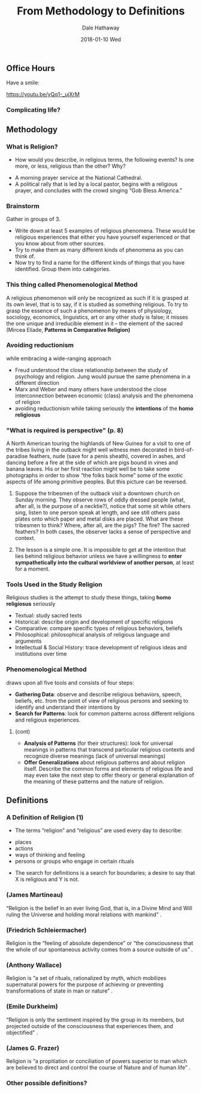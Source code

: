 #+Author: Dale Hathaway
#+Title: From Methodology to Definitions
#+Date: 2018-01-10 Wed
#+Email: hathawayd@winthrop.edu
#+OPTIONS: org-reveal-title-slide:"%t"
#+OPTIONS: reveal_width:1000 reveal_height:800 
#+REVEAL_MARGIN: 0.1
#+REVEAL_MIN_SCALE: 0.5
#+REVEAL_MAX_SCALE: 2
#+REVEAL_HLEVEL: 2
#+OPTIONS: toc:1 num:nil
#+REVEAL_HEAD_PREAMBLE: <meta name="description" content="Org-Reveal">
#+REVEAL_POSTAMBLE: <p> Created by Dale Hathaway. </p>
#+REVEAL_PLUGINS: (markdown notes)
#+REVEAL_THEME: beige
** Office Hours
Have a smile:

https://youtu.be/yQq1-_ujXrM
*** Complicating life?
    :PROPERTIES:
    :reveal_background: http://drive.google.com/uc?id=0B8ezT0-tUjVZa2VrV3JVTm5JeWM
    :END:
** Methodology
*** What is Religion?
- How would you describe, in religious terms, the following events?  Is one more, or less, religious than the other?  Why?
#+ATTR_REVEAL: :frag (appear)
  - A morning prayer service at the National Cathedral.
  - A political rally that is led by a local pastor, begins with a religious prayer, and concludes with the crowd singing “Gob Bless America.”

*** Brainstorm 
Gather in groups of 3.

#+ATTR_REVEAL: :frag (appear)
- Write down at least 5 examples of religious phenomena. These would be religious experiences that either you have yourself experienced or that you know about from other sources.
- Try to make them as many different kinds of phenomena as you can think of.
- Now try to find a name for the different kinds of things that you have identified. Group them into categories.
*** This thing called Phenomenological Method

 A religious phenomenon will only be recognized as such if it is grasped at its own level, that is to say, if it is studied as something religious. To try to grasp the essence of such a phenomenon by means of physiology, sociology, economics, linguistics, art or any other study is false; it misses the one unique and irreducible element in it -- the element of the sacred  (Mircea Eliade, *Patterns in Comparative Religion)*


*** Avoiding reductionism 
while embracing a wide-ranging approach

#+ATTR_REVEAL: :frag (appear)
- Freud understood the close relationship between the study of psychology and religion. Jung would pursue the same phenomena in a different direction 
- Marx and Weber and many others have understood the close interconnection between economic (class) analysis and the phenomena of religion  
- avoiding reductionism while taking seriously the *intentions* of the *homo religiosus* 



*** "What is required is perspective" (p. 8)


 A North American touring the highlands of New Guinea for a visit to one of the tribes living in the outback might well witness men decorated in bird-of-paradise feathers, nude (save for a penis sheath), covered in ashes, and dancing before a fire at the side of which are pigs bound in vines and banana leaves. His or her first reaction might well be to take some photographs in order to show “the folks back home” some  of the exotic aspects of life among primitive peoples. But this picture can be reversed.

**** 

   Suppose the tribesmen of the outback visit a downtown church on Sunday morning. They observe rows of oddly dressed people (what, after all, is the purpose of a necktie?), notice that some sit while others sing, listen to one person speak at length, and see still others pass plates onto which paper and metal disks are placed. What are these tribesmen to think? Where, after all, are the pigs? The fire? The sacred feathers? In both cases, the observer lacks a sense of perspective and context. 
 
**** 
 
   The lesson is a simple one. It is impossible to get at the intention that lies behind religious behavior unless we have a willingness to *enter sympathetically into the cultural worldview of another person*, at least for a moment.


***  Tools Used in the Study Religion
Religious studies is the attempt to study these things, taking *homo religiosus* seriously

#+ATTR_REVEAL: :frag (appear)
- Textual: study sacred texts 
- Historical: describe origin and development of specific religions 
- Comparative: compare specific types of religious behaviors, beliefs 
- Philosophical: philosophical analysis of religious language and arguments 
- Intellectual & Social History: trace development of religious ideas and institutions over time 



***  Phenomenological Method 
  draws upon all five tools and consists of four steps:

 #+ATTR_REVEAL: :frag (appear)
 - *Gathering Data*: observe and describe religious behaviors, speech, beliefs, etc. from the point of view of religious persons and seeking to identify and understand their intentions by 
 - *Search for Patterns*: look for common patterns across different religions and religious experiences. 

**** (cont)
 #+ATTR_REVEAL: :frag (appear)
 - *Analysis of Patterns* (for their structures): look for universal meanings in patterns that transcend particular religious contexts and recognize diverse meanings (lack of universal meanings) 
 - *Offer Generalizations* about religious patterns and about religion itself. Describe the common forms and elements of religious life and may even take the next step to offer theory or general explanation of the meaning of these patterns and the nature of religion.



** Definitions
*** A Definition of Religion (1)
- The terms “religion” and “religious” are used every day to describe:
#+ATTR_REVEAL: :frag (appear)
  - places
  - actions
  - ways of thinking and feeling
  - persons or groups who engage in certain rituals
#+ATTR_REVEAL: :frag (appear)
- The search for definitions is a search for boundaries; a desire to say that X is religious and Y is not.


*** (James Martineau)
“Religion is the belief in an ever living God, that is, in a Divine Mind and Will ruling the Universe and holding moral relations with mankind” .


*** (Friedrich Schleiermacher)
Religion is the “feeling of absolute dependence” or “the consciousness that the whole of our spontaneous activity comes from a source outside of us” .


*** (Anthony Wallace)
Religion is “a set of rituals, rationalized by myth, which mobilizes supernatural powers for the purpose of achieving or preventing transformations of state in man or nature” .


*** (Emile Durkheim)
 “Religion is only the sentiment inspired by the group in its members, but projected outside of the consciousness that experiences them, and objectified” .


*** (James G. Frazer)
Religion is “a propitiation or conciliation of powers superior to man which are believed to direct and control the course of Nature and of human life” .


*** Other possible definitions?

